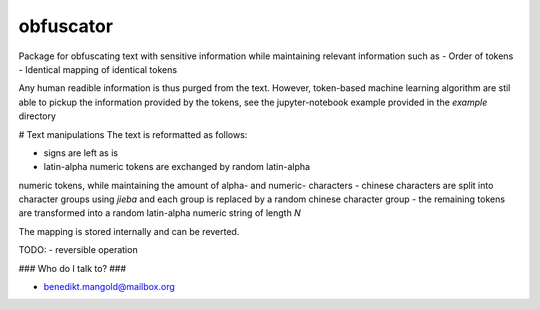 ==========
obfuscator
==========

Package for
obfuscating text with sensitive information while
maintaining relevant information such as
- Order of tokens
- Identical mapping of identical tokens

Any human readible information is thus purged from the text. However,
token-based machine learning algorithm are stil able to pickup
the information provided by the tokens, see the jupyter-notebook example
provided in the `example` directory

# Text manipulations
The text is reformatted as follows:

- signs are left as is
- latin-alpha numeric tokens are exchanged by random latin-alpha
numeric tokens, while maintaining
the amount of alpha- and numeric- characters
- chinese characters are split into character groups using `jieba` and
each group is replaced by a random chinese character group
- the remaining tokens are transformed into a random latin-alpha numeric
string of length `N`

The mapping is stored internally and can be reverted.


TODO:
- reversible operation

### Who do I talk to? ###

* benedikt.mangold@mailbox.org
